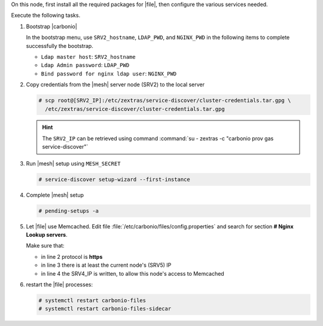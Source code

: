 .. SPDX-FileCopyrightText: 2022 Zextras <https://www.zextras.com/>
..
.. SPDX-License-Identifier: CC-BY-NC-SA-4.0

.. srv5 - Advanced, AppServer, Files, and Docs
   
On this node, first install all the required packages for |file|, then
configure the various services needed.

.. tab-set::

   .. tab-item:: Ubuntu
      :sync: ubuntu

      .. code:: console

         # apt install service-discover-agent carbonio-appserver \
           carbonio-storages-ce carbonio-user-management \
           carbonio-files-ce carbonio-docs-connector-ce \
           carbonio-docs-editor
           
   .. tab-item:: RHEL
      :sync: rhel

      .. code:: console

         # dnf install  service-discover-agent carbonio-appserver \
           carbonio-storages-ce carbonio-user-management
           carbonio-files-ce carbonio-docs-connector-ce \
           carbonio-docs-editor

Execute the following tasks.

#. Bootstrap |carbonio|

   .. include:: /_includes/_installation/bootstrap.rst

   In the bootstrap menu, use ``SRV2_hostname``, ``LDAP_PWD``, and
   ``NGINX_PWD`` in the following items to complete successfully the
   bootstrap.

   * ``Ldap master host``: ``SRV2_hostname``
   * ``Ldap Admin password``: ``LDAP_PWD``
   * ``Bind password for nginx ldap user``: ``NGINX_PWD``

#. Copy credentials from the |mesh| server node (SRV2) to the local
   server

   .. code:: console

      # scp root@[SRV2_IP]:/etc/zextras/service-discover/cluster-credentials.tar.gpg \
        /etc/zextras/service-discover/cluster-credentials.tar.gpg

   .. hint:: The ``SRV2_IP`` can be retrieved using command :command:`su -
      zextras -c "carbonio prov gas service-discover"`

#. Run |mesh| setup using ``MESH_SECRET``

   .. code:: console

      # service-discover setup-wizard --first-instance

#. Complete |mesh| setup

   .. code:: console

      # pending-setups -a

#. Let |file| use Memcached. Edit file
   :file:`/etc/carbonio/files/config.properties` and search for
   section **# Nginx Lookup servers**.

   .. code-block:: apache
      :linenos:

      # Nginx Lookup servers
      nginxlookup.server.protocol=https 
      nginxlookup.server.urls=127.0.0.1 
      memcached.server.urls=127.0.0.1   

   Make sure that:
   
   * in line 2 protocol is **https**
   * in line 3 there is at least the current node's (SRV5) IP
   * in line 4 the SRV4_IP is written, to allow this node's access to Memcached

#. restart the |file| processes:

   .. code:: console

      # systemctl restart carbonio-files
      # systemctl restart carbonio-files-sidecar

